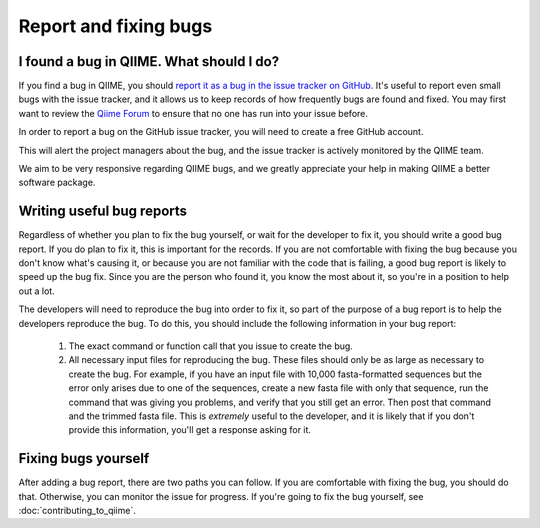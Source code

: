 
Report and fixing bugs
^^^^^^^^^^^^^^^^^^^^^^

I found a bug in QIIME. What should I do?
=========================================

If you find a bug in QIIME, you should `report it as a bug in the issue tracker on GitHub <https://github.com/qiime/qiime/issues>`_. It's useful to report even small bugs with the issue tracker, and it allows us to keep records of how frequently bugs are found and fixed. You may first want to review the `Qiime Forum <http://groups.google.com/group/qiime-forum>`_ to ensure that no one has run into your issue before.

In order to report a bug on the GitHub issue tracker, you will need to create a free GitHub account.

This will alert the project managers about the bug, and the issue tracker is actively monitored by the QIIME team.

We aim to be very responsive regarding QIIME bugs, and we greatly appreciate your help in making QIIME a better software package.

Writing useful bug reports
==========================

Regardless of whether you plan to fix the bug yourself, or wait for the developer to fix it, you should write a good bug report. If you do plan to fix it, this is important for the records. If you are not comfortable with fixing the bug because you don't know what's causing it, or because you are not familiar with the code that is failing, a good bug report is likely to speed up the bug fix. Since you are the person who found it, you know the most about it, so you're in a position to help out a lot. 

The developers will need to reproduce the bug into order to fix it, so part of the purpose of a bug report is to help the developers reproduce the bug. To do this, you should include the following information in your bug report:

 #. The exact command or function call that you issue to create the bug.
 #. All necessary input files for reproducing the bug. These files should only be as large as necessary to create the bug. For example, if you have an input file with 10,000 fasta-formatted sequences but the error only arises due to one of the sequences, create a new fasta file with only that sequence, run the command that was giving you problems, and verify that you still get an error. Then post that command and the trimmed fasta file. This is *extremely* useful to the developer, and it is likely that if you don't provide this information, you'll get a response asking for it.

Fixing bugs yourself
====================

After adding a bug report, there are two paths you can follow. If you are comfortable with fixing the bug, you should do that. Otherwise, you can monitor the issue for progress. If you're going to fix the bug yourself, see :doc:`contributing_to_qiime`.